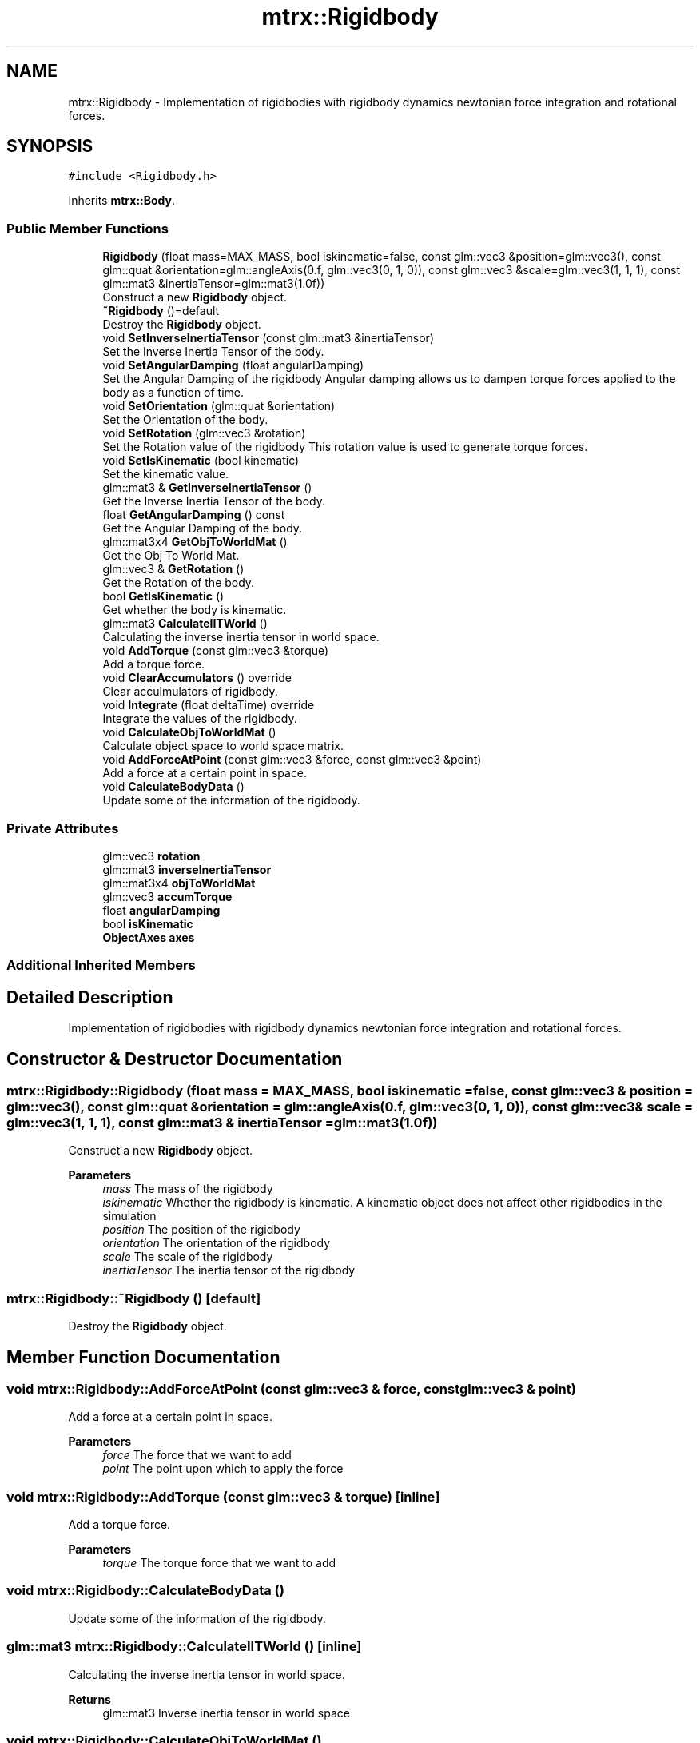 .TH "mtrx::Rigidbody" 3 "Sat Dec 7 2019" "MTRX Engine" \" -*- nroff -*-
.ad l
.nh
.SH NAME
mtrx::Rigidbody \- Implementation of rigidbodies with rigidbody dynamics newtonian force integration and rotational forces\&.  

.SH SYNOPSIS
.br
.PP
.PP
\fC#include <Rigidbody\&.h>\fP
.PP
Inherits \fBmtrx::Body\fP\&.
.SS "Public Member Functions"

.in +1c
.ti -1c
.RI "\fBRigidbody\fP (float mass=MAX_MASS, bool iskinematic=false, const glm::vec3 &position=glm::vec3(), const glm::quat &orientation=glm::angleAxis(0\&.f, glm::vec3(0, 1, 0)), const glm::vec3 &scale=glm::vec3(1, 1, 1), const glm::mat3 &inertiaTensor=glm::mat3(1\&.0f))"
.br
.RI "Construct a new \fBRigidbody\fP object\&. "
.ti -1c
.RI "\fB~Rigidbody\fP ()=default"
.br
.RI "Destroy the \fBRigidbody\fP object\&. "
.ti -1c
.RI "void \fBSetInverseInertiaTensor\fP (const glm::mat3 &inertiaTensor)"
.br
.RI "Set the Inverse Inertia Tensor of the body\&. "
.ti -1c
.RI "void \fBSetAngularDamping\fP (float angularDamping)"
.br
.RI "Set the Angular Damping of the rigidbody Angular damping allows us to dampen torque forces applied to the body as a function of time\&. "
.ti -1c
.RI "void \fBSetOrientation\fP (glm::quat &orientation)"
.br
.RI "Set the Orientation of the body\&. "
.ti -1c
.RI "void \fBSetRotation\fP (glm::vec3 &rotation)"
.br
.RI "Set the Rotation value of the rigidbody This rotation value is used to generate torque forces\&. "
.ti -1c
.RI "void \fBSetIsKinematic\fP (bool kinematic)"
.br
.RI "Set the kinematic value\&. "
.ti -1c
.RI "glm::mat3 & \fBGetInverseInertiaTensor\fP ()"
.br
.RI "Get the Inverse Inertia Tensor of the body\&. "
.ti -1c
.RI "float \fBGetAngularDamping\fP () const"
.br
.RI "Get the Angular Damping of the body\&. "
.ti -1c
.RI "glm::mat3x4 \fBGetObjToWorldMat\fP ()"
.br
.RI "Get the Obj To World Mat\&. "
.ti -1c
.RI "glm::vec3 & \fBGetRotation\fP ()"
.br
.RI "Get the Rotation of the body\&. "
.ti -1c
.RI "bool \fBGetIsKinematic\fP ()"
.br
.RI "Get whether the body is kinematic\&. "
.ti -1c
.RI "glm::mat3 \fBCalculateIITWorld\fP ()"
.br
.RI "Calculating the inverse inertia tensor in world space\&. "
.ti -1c
.RI "void \fBAddTorque\fP (const glm::vec3 &torque)"
.br
.RI "Add a torque force\&. "
.ti -1c
.RI "void \fBClearAccumulators\fP () override"
.br
.RI "Clear acculmulators of rigidbody\&. "
.ti -1c
.RI "void \fBIntegrate\fP (float deltaTime) override"
.br
.RI "Integrate the values of the rigidbody\&. "
.ti -1c
.RI "void \fBCalculateObjToWorldMat\fP ()"
.br
.RI "Calculate object space to world space matrix\&. "
.ti -1c
.RI "void \fBAddForceAtPoint\fP (const glm::vec3 &force, const glm::vec3 &point)"
.br
.RI "Add a force at a certain point in space\&. "
.ti -1c
.RI "void \fBCalculateBodyData\fP ()"
.br
.RI "Update some of the information of the rigidbody\&. "
.in -1c
.SS "Private Attributes"

.in +1c
.ti -1c
.RI "glm::vec3 \fBrotation\fP"
.br
.ti -1c
.RI "glm::mat3 \fBinverseInertiaTensor\fP"
.br
.ti -1c
.RI "glm::mat3x4 \fBobjToWorldMat\fP"
.br
.ti -1c
.RI "glm::vec3 \fBaccumTorque\fP"
.br
.ti -1c
.RI "float \fBangularDamping\fP"
.br
.ti -1c
.RI "bool \fBisKinematic\fP"
.br
.ti -1c
.RI "\fBObjectAxes\fP \fBaxes\fP"
.br
.in -1c
.SS "Additional Inherited Members"
.SH "Detailed Description"
.PP 
Implementation of rigidbodies with rigidbody dynamics newtonian force integration and rotational forces\&. 


.SH "Constructor & Destructor Documentation"
.PP 
.SS "mtrx::Rigidbody::Rigidbody (float mass = \fCMAX_MASS\fP, bool iskinematic = \fCfalse\fP, const glm::vec3 & position = \fCglm::vec3()\fP, const glm::quat & orientation = \fCglm::angleAxis(0\&.f, glm::vec3(0, 1, 0))\fP, const glm::vec3 & scale = \fCglm::vec3(1, 1, 1)\fP, const glm::mat3 & inertiaTensor = \fCglm::mat3(1\&.0f)\fP)"

.PP
Construct a new \fBRigidbody\fP object\&. 
.PP
\fBParameters\fP
.RS 4
\fImass\fP The mass of the rigidbody 
.br
\fIiskinematic\fP Whether the rigidbody is kinematic\&. A kinematic object does not affect other rigidbodies in the simulation 
.br
\fIposition\fP The position of the rigidbody 
.br
\fIorientation\fP The orientation of the rigidbody 
.br
\fIscale\fP The scale of the rigidbody 
.br
\fIinertiaTensor\fP The inertia tensor of the rigidbody 
.RE
.PP

.SS "mtrx::Rigidbody::~Rigidbody ()\fC [default]\fP"

.PP
Destroy the \fBRigidbody\fP object\&. 
.SH "Member Function Documentation"
.PP 
.SS "void mtrx::Rigidbody::AddForceAtPoint (const glm::vec3 & force, const glm::vec3 & point)"

.PP
Add a force at a certain point in space\&. 
.PP
\fBParameters\fP
.RS 4
\fIforce\fP The force that we want to add 
.br
\fIpoint\fP The point upon which to apply the force 
.RE
.PP

.SS "void mtrx::Rigidbody::AddTorque (const glm::vec3 & torque)\fC [inline]\fP"

.PP
Add a torque force\&. 
.PP
\fBParameters\fP
.RS 4
\fItorque\fP The torque force that we want to add 
.RE
.PP

.SS "void mtrx::Rigidbody::CalculateBodyData ()"

.PP
Update some of the information of the rigidbody\&. 
.SS "glm::mat3 mtrx::Rigidbody::CalculateIITWorld ()\fC [inline]\fP"

.PP
Calculating the inverse inertia tensor in world space\&. 
.PP
\fBReturns\fP
.RS 4
glm::mat3 Inverse inertia tensor in world space 
.RE
.PP

.SS "void mtrx::Rigidbody::CalculateObjToWorldMat ()"

.PP
Calculate object space to world space matrix\&. 
.SS "void mtrx::Rigidbody::ClearAccumulators ()\fC [override]\fP, \fC [virtual]\fP"

.PP
Clear acculmulators of rigidbody\&. 
.PP
Implements \fBmtrx::Body\fP\&.
.SS "float mtrx::Rigidbody::GetAngularDamping () const\fC [inline]\fP"

.PP
Get the Angular Damping of the body\&. 
.PP
\fBReturns\fP
.RS 4
float The value of the angular damping 
.RE
.PP

.SS "glm::mat3& mtrx::Rigidbody::GetInverseInertiaTensor ()\fC [inline]\fP"

.PP
Get the Inverse Inertia Tensor of the body\&. 
.PP
\fBReturns\fP
.RS 4
glm::mat3& The inver inertia tensor 
.RE
.PP

.SS "bool mtrx::Rigidbody::GetIsKinematic ()\fC [inline]\fP"

.PP
Get whether the body is kinematic\&. 
.PP
\fBReturns\fP
.RS 4
true The body is kinematic 
.PP
false The body is not kinematic 
.RE
.PP

.SS "glm::mat3x4 mtrx::Rigidbody::GetObjToWorldMat ()\fC [inline]\fP"

.PP
Get the Obj To World Mat\&. 
.PP
\fBReturns\fP
.RS 4
glm::mat3x4 The object space to world matrix 
.RE
.PP

.SS "glm::vec3& mtrx::Rigidbody::GetRotation ()\fC [inline]\fP"

.PP
Get the Rotation of the body\&. 
.PP
\fBReturns\fP
.RS 4
glm::vec3& The rotation of the body 
.RE
.PP

.SS "void mtrx::Rigidbody::Integrate (float deltaTime)\fC [override]\fP, \fC [virtual]\fP"

.PP
Integrate the values of the rigidbody\&. 
.PP
\fBParameters\fP
.RS 4
\fIdeltaTime\fP The time elapsed by previous frame 
.RE
.PP

.PP
Implements \fBmtrx::Body\fP\&.
.SS "void mtrx::Rigidbody::SetAngularDamping (float angularDamping)\fC [inline]\fP"

.PP
Set the Angular Damping of the rigidbody Angular damping allows us to dampen torque forces applied to the body as a function of time\&. 
.PP
\fBParameters\fP
.RS 4
\fIangularDamping\fP The new value of angular damping 
.RE
.PP

.SS "void mtrx::Rigidbody::SetInverseInertiaTensor (const glm::mat3 & inertiaTensor)"

.PP
Set the Inverse Inertia Tensor of the body\&. 
.PP
\fBParameters\fP
.RS 4
\fIinertiaTensor\fP The inertia tensor that we will calculate the inverse of 
.RE
.PP

.SS "void mtrx::Rigidbody::SetIsKinematic (bool kinematic)\fC [inline]\fP"

.PP
Set the kinematic value\&. 
.PP
\fBParameters\fP
.RS 4
\fIkinematic\fP the new value of whether the body is kinematic 
.RE
.PP

.SS "void mtrx::Rigidbody::SetOrientation (glm::quat & orientation)\fC [inline]\fP"

.PP
Set the Orientation of the body\&. 
.PP
\fBParameters\fP
.RS 4
\fIorientation\fP The new orientation of the body 
.RE
.PP

.SS "void mtrx::Rigidbody::SetRotation (glm::vec3 & rotation)\fC [inline]\fP"

.PP
Set the Rotation value of the rigidbody This rotation value is used to generate torque forces\&. 
.PP
\fBParameters\fP
.RS 4
\fIrotation\fP The new value of the rotation 
.RE
.PP


.SH "Author"
.PP 
Generated automatically by Doxygen for MTRX Engine from the source code\&.
